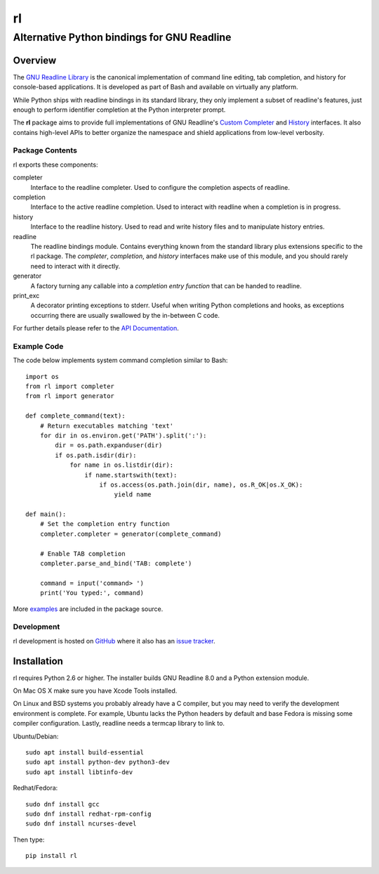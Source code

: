 ==
rl
==
--------------------------------------------
Alternative Python bindings for GNU Readline
--------------------------------------------

Overview
============

The `GNU Readline Library`_ is the canonical implementation of command line
editing, tab completion, and history for console-based applications.
It is developed as part of Bash and available on virtually any platform.

While Python ships with readline bindings in its standard library, they
only implement a subset of readline's features, just enough to perform
identifier completion at the Python interpreter prompt.

The **rl** package aims to provide full implementations of GNU Readline's
`Custom Completer`_ and `History`_ interfaces.
It also contains high-level APIs to better organize the namespace and
shield applications from low-level verbosity.

.. _`GNU Readline Library`: https://tiswww.case.edu/php/chet/readline/rltop.html
.. _`Custom Completer`: https://tiswww.case.edu/php/chet/readline/readline.html#SEC45
.. _`History`: https://tiswww.case.edu/php/chet/readline/history.html#SEC6

Package Contents
----------------

rl exports these components:

completer
    Interface to the readline completer. Used to configure the completion
    aspects of readline.

completion
    Interface to the active readline completion. Used to interact
    with readline when a completion is in progress.

history
    Interface to the readline history. Used to read and write history files
    and to manipulate history entries.

readline
    The readline bindings module. Contains everything known from the standard
    library plus extensions specific to the rl package.  The *completer*,
    *completion*, and *history* interfaces make use of this module, and you
    should rarely need to interact with it directly.

generator
    A factory turning any callable into a *completion entry function* that
    can be handed to readline.

print_exc
    A decorator printing exceptions to stderr. Useful when writing Python
    completions and hooks, as exceptions occurring there are usually
    swallowed by the in-between C code.

For further details please refer to the `API Documentation`_.

.. _`API Documentation`: https://rl.readthedocs.io/en/latest/

Example Code
------------

The code below implements system command completion similar to Bash::

    import os
    from rl import completer
    from rl import generator

    def complete_command(text):
        # Return executables matching 'text'
        for dir in os.environ.get('PATH').split(':'):
            dir = os.path.expanduser(dir)
            if os.path.isdir(dir):
                for name in os.listdir(dir):
                    if name.startswith(text):
                        if os.access(os.path.join(dir, name), os.R_OK|os.X_OK):
                            yield name

    def main():
        # Set the completion entry function
        completer.completer = generator(complete_command)

        # Enable TAB completion
        completer.parse_and_bind('TAB: complete')

        command = input('command> ')
        print('You typed:', command)

More examples_ are included in the package source.

.. _examples: https://github.com/stefanholek/rl/tree/master/rl/examples

Development
-----------

rl development is hosted on GitHub_ where it also has an `issue tracker`_.

.. _GitHub: https://github.com/stefanholek/rl
.. _`issue tracker`: https://github.com/stefanholek/rl/issues

Installation
============

rl requires Python 2.6 or higher. The installer builds GNU Readline 8.0
and a Python extension module.

On Mac OS X make sure you have Xcode Tools installed.

On Linux and BSD systems you probably already have a C compiler, but you may
need to verify the development environment is complete.
For example, Ubuntu lacks the Python headers by default and base Fedora is
missing some compiler configuration. Lastly, readline needs a termcap library
to link to.

Ubuntu/Debian::

    sudo apt install build-essential
    sudo apt install python-dev python3-dev
    sudo apt install libtinfo-dev

Redhat/Fedora::

    sudo dnf install gcc
    sudo dnf install redhat-rpm-config
    sudo dnf install ncurses-devel

Then type::

    pip install rl

